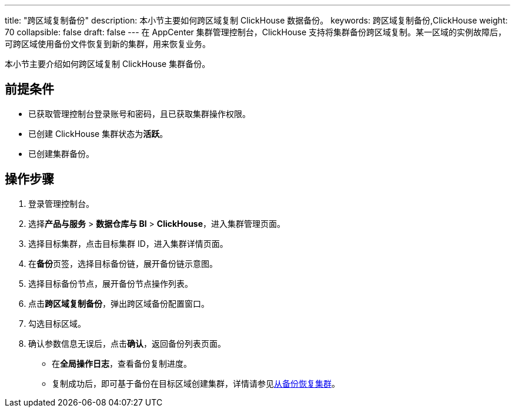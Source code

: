 ---
title: "跨区域复制备份"
description: 本小节主要如何跨区域复制 ClickHouse 数据备份。 
keywords: 跨区域复制备份,ClickHouse
weight: 70
collapsible: false
draft: false
---
在 AppCenter 集群管理控制台，ClickHouse 支持将集群备份跨区域复制。某一区域的实例故障后，可跨区域使用备份文件恢复到新的集群，用来恢复业务。

本小节主要介绍如何跨区域复制 ClickHouse 集群备份。

== 前提条件

* 已获取管理控制台登录账号和密码，且已获取集群操作权限。
* 已创建 ClickHouse 集群状态为**活跃**。
* 已创建集群备份。

== 操作步骤

. 登录管理控制台。
. 选择**产品与服务** > *数据仓库与 BI* > *ClickHouse*，进入集群管理页面。
. 选择目标集群，点击目标集群 ID，进入集群详情页面。
. 在**备份**页签，选择目标备份链，展开备份链示意图。
. 选择目标备份节点，展开备份节点操作列表。
. 点击**跨区域复制备份**，弹出跨区域备份配置窗口。
. 勾选目标区域。
. 确认参数信息无误后，点击**确认**，返回备份列表页面。
+
* 在**全局操作日志**，查看备份复制进度。
+
* 复制成功后，即可基于备份在目标区域创建集群，详情请参见link:../restore_from_backup[从备份恢复集群]。

